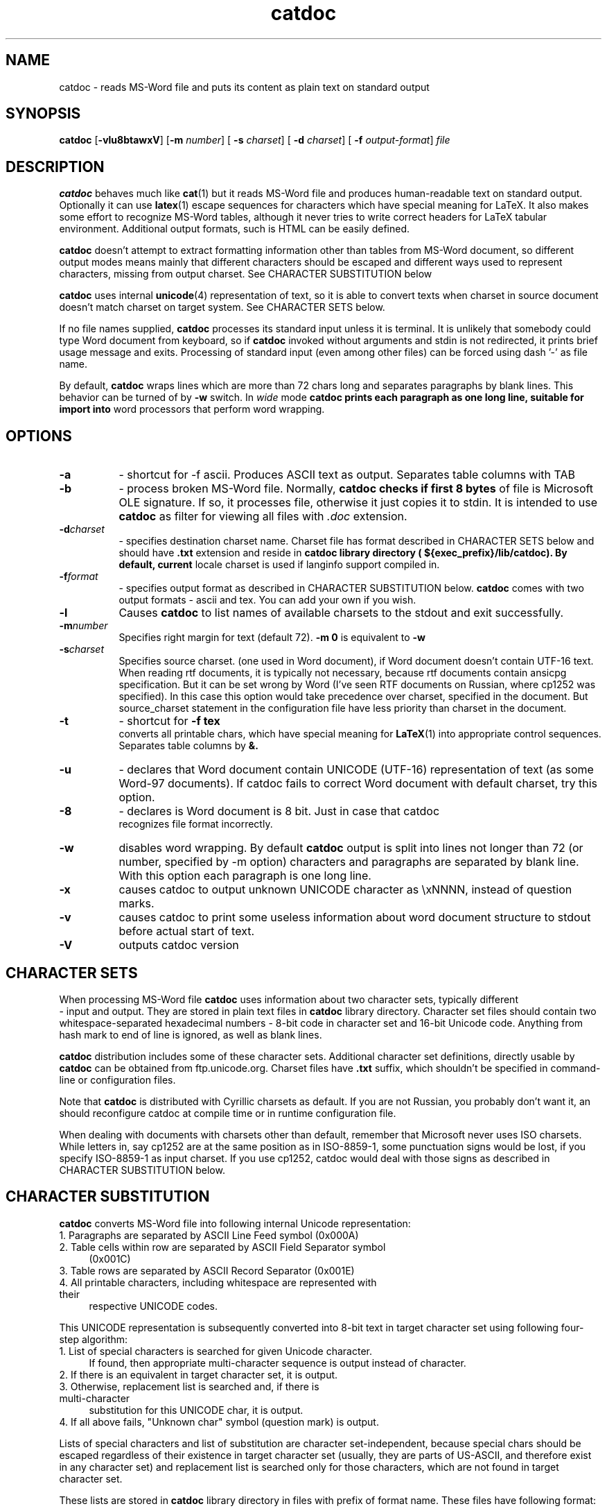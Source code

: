 .TH catdoc 1  "Version @catdoc_version@" "MS-Word reader"
.SH NAME
catdoc \- reads MS-Word file and puts its content as plain text on standard output
.SH SYNOPSIS

.BR catdoc " [" -vlu8btawxV "] [" -m " 
.IR number ] 
[
.B -s
.IR charset ] 
[
.B -d 
.IR charset ] 
[ 
.B -f
.IR output-format ]
.I file

.SH DESCRIPTION

.B catdoc
behaves much like
.BR cat (1)
but it reads MS-Word file and produces human-readable text on standard output.
Optionally it can use 
.BR latex (1)
escape sequences for characters which have special meaning for LaTeX.
It also makes some effort to recognize MS-Word tables, although it never
tries to write correct headers for LaTeX tabular environment. Additional
output formats, such is HTML can be easily defined. 
.PP
.B catdoc
doesn't attempt to extract formatting information other than tables from
MS-Word document, so different output modes means mainly that different
characters should be escaped and different ways used to represent characters,
missing from output charset. See CHARACTER SUBSTITUTION below 

.PP
.B catdoc
uses internal 
.BR unicode (4)
representation of text, so it is able to convert texts when charset in
source document doesn't match charset on target system.
See CHARACTER SETS below.
.PP
If no file names supplied, 
.B catdoc
processes its standard input unless it is terminal. It is unlikely that 
somebody could type Word document from keyboard, so if 
.B catdoc 
invoked without arguments and stdin is not redirected, it prints brief
usage message and exits. 
Processing of standard input (even among other files) can be forced using
dash '-' as file name.
.PP
By default, 
.B catdoc
wraps lines which are more than 72 chars long and separates paragraphs by
blank lines. This behavior can be turned of by 
.B -w
switch. In 
.I wide
mode 
.B  catdoc prints each paragraph as one long line, suitable for import into
word processors that perform word wrapping.
 

.SH OPTIONS
.TP 8
.B -a 
- shortcut for -f ascii. Produces ASCII text as output.
Separates table columns with TAB
.TP 8
.B -b
- process broken MS-Word file. Normally,
.B catdoc checks if first 8 bytes
of file is Microsoft OLE signature. If so, it processes file, otherwise
it just copies it to stdin. It is intended to use 
.B catdoc 
as filter for viewing all files with 
.I .doc
extension.
.TP 8
.BI -d charset
- specifies destination charset name. Charset file has format described in
CHARACTER SETS below and should have 
.B .txt
extension  and reside in 
.B catdoc library directory ( ${exec_prefix}/lib/catdoc). By default, current
locale charset is used if langinfo support compiled in.
.TP 8
.BI -f format
- specifies output format as described in CHARACTER SUBSTITUTION below.
.B catdoc
comes with two output formats - ascii and tex. You can add your own if you
wish.
.TP 8
.B  -l
Causes 
.B catdoc
to list names of available charsets to the stdout and exit successfully.
.TP 8
.BI -m number
Specifies right margin for text  (default 72). 
.B -m 0
is equivalent to
.B -w
.TP 8
.BI -s charset
Specifies source charset. (one used in Word document), if Word document
doesn't contain UTF-16  text. When reading rtf documents, it is
typically not necessary, because rtf documents contain ansicpg
specification. But it can be set wrong by Word (I've seen RTF documents
on Russian, where cp1252 was specified). In this case this option would
take precedence over charset, specified in the document. But
source_charset statement in the configuration file have less priority
than charset in the document.
.TP 8
.B -t
- shortcut for 
.B -f tex
 converts all printable chars, which have special meaning for 
.BR LaTeX (1)
into appropriate control sequences. Separates table columns by 
.BR &.
.TP 8
.B -u
- declares that Word  document  contain  UNICODE   (UTF-16) representation
of text (as some Word-97 documents). If catdoc fails to correct  Word document
with  default charset,   try    this  option.
.TP 8
.B -8
- declares is Word document is 8 bit. Just in case that catdoc
 recognizes file format incorrectly.
.TP 8
.B -w
disables word wrapping. By default 
.B catdoc
output is split into lines not longer than 72 (or  number, specified by
-m  option)   characters and paragraphs
are separated by blank line. With this option each paragraph is one
long line. 
.TP 8
.B -x
causes catdoc to output unknown UNICODE character as \\xNNNN, instead
of question marks.
.TP 8
.B -v
causes catdoc to print some useless information about word document
structure to stdout before actual start of text.
.TP 8
.B -V
outputs catdoc version

.SH CHARACTER SETS
When processing MS-Word file 
.B catdoc
uses information about two character sets, typically different
 -  input and output. They are stored in plain text files in 
.B catdoc
library directory. Character set files should contain two whitespace-separated
hexadecimal numbers - 8-bit code in character set and 16-bit Unicode code.
Anything from hash mark to end of line is ignored, as well as blank lines.

.B catdoc 
distribution includes some of these character sets. Additional character set
definitions, directly usable by 
.B catdoc 
can be obtained from ftp.unicode.org. Charset files have
.B .txt
suffix, which shouldn't be specified in command-line or configuration
files.  
.PP
Note that
.B catdoc 
is distributed with Cyrillic charsets as default. If you are not
Russian, you probably don't want it, an should reconfigure catdoc at 
compile time or in runtime configuration file.
.PP
When dealing with documents with charsets other than default, remember
that Microsoft never uses ISO charsets. While letters in, say cp1252 are
at the same position as in ISO-8859-1, some punctuation signs would be
lost, if you specify ISO-8859-1 as input charset. If you use cp1252,
catdoc would deal with those signs as described in CHARACTER
SUBSTITUTION below.

.SH CHARACTER SUBSTITUTION 
.B catdoc
converts  MS-Word file into following internal Unicode representation:
.TP 4
1. Paragraphs are separated by ASCII Line Feed symbol (0x000A)
.TP 4
2. Table cells within row are separated by ASCII Field Separator symbol
(0x001C)
.TP 4
3. Table rows are separated by ASCII Record Separator (0x001E) 
.TP 4
4. All printable characters, including whitespace are represented with their
respective UNICODE codes.
.PP 
This UNICODE representation is subsequently converted into 8-bit text in
target character set using following four-step algorithm:
.TP 4
1. List of special characters is searched for given Unicode character.
If found, then appropriate multi-character sequence is output instead of
character. 
.TP 4
2. If there is an equivalent in target character set, it is output.
.TP 4
3. Otherwise, replacement list is searched and, if there is multi-character
substitution for this UNICODE char, it is output.
.TP 4
4. If all above fails, "Unknown char" symbol (question mark) is output.
.PP
Lists of special characters and list of substitution are character
set-independent, because special chars should be escaped regardless of their
existence in target character set  (usually, they are parts of US-ASCII, and
therefore exist in any character set) and replacement list is searched only
for those characters, which are not found in target character set.
.PP
These lists are stored in
.B catdoc 
library directory in files with prefix of format name. These files have
following format:
.PP
Each line can be either comment (starting with hash mark) or contain
hexadecimal UNICODE value, separated by whitespace from string, which
would be substituted instead of it. If string contain no whitespace it 
can be used as is, otherwise it should be enclosed in single or double
quotes. Usual backslash sequences like 
.IR '\en' , '\et'
can be used in these string.


.SH RUNTIME CONFIGURATION
Upon startup catdoc reads its system-wide configuration file (
.B catdocrc in 
.B catdoc
library directory) and then
user-specific configuration file
.BR ${HOME}/.catdocrc.
.PP
These files can contain following directives:
.TP 8
.BI "source_charset = " charset-name
Sets default source charset, which would be used if no 
.B -s
option specified. Consult configuration of nearby windows
workstation to find one you need.
.TP 8
.BI "target_charset = "  charset-name
 Sets default output charset. You probably know, which one you use.
.TP 8
.BI "charset_path = "  directory-list
colon-separated list of directories, which are searched for charset files.
This allows you to install additional charsets in your home directory.
If first directory component of path is ~ it is replaced by contents of
.B HOME 
environment variable.
On MS-DOS platform, if directory name starts with %s, it is replaced
with directory of executable file. Empty element in list (i.e. two
consequitve colons) is considered current directory.
.TP 8
.BI "map_path = " directory-list
colon-separated list of directories, which are searched for special character
map and replacement map.
Same substitution rules as in
.B charset_path
are applied.
.TP 8
.BI "format = " "format name"
Output format which would be used by default.
.B catdoc
comes with two formats - 
.BR ascii " and " tex
but nothing prevents you from writing your own format (set two map files -
special character map and replacement map).
.TP 8
.BI "unknown_char = " "character specification"
sets character to output instead of unknown Unicode character (default '?')
Character specification can have one of two form - character enclosed in
single quotes or hexadecimal code.
.TP 8
.BI "use_locale =" "(yes|no)"
Enables or disables automatic selection of output charset (default 
.BR yes ),
 based on
system locale settings (if enabled at compile time). If automatic
detection is enabled, than output charset settings in the configuration
files (but not in the command line) are ignored, and current system
locale charset is used instead. There are no automatic choice of input
charset, based of locale language, because most modern Word files (since
Word 97) are Unicode anyway

.SH BUGS

Doesn't handle
fast-saves properly. Prints footnotes as separate paragraphs at the end of
file, instead of producing correct LaTeX commands. Cannot distinguish
between empty table cell and end of table row.



.SH "SEE ALSO"

.BR xls2csv (1),
.BR catppt (1),
.BR cat (1),
.BR strings (1),
.BR utf (4),
.BR unicode (4)

.SH AUTHOR

V.B.Wagner <vitus@45.free.net>
